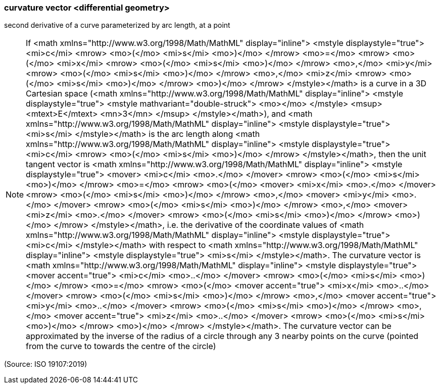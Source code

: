 === curvature vector <differential geometry>

second derivative of a curve parameterized by arc length, at a point

NOTE: If <math xmlns="http://www.w3.org/1998/Math/MathML" display="inline">  <mstyle displaystyle="true">    <mi>c</mi>    <mrow>      <mo>(</mo>      <mi>s</mi>      <mo>)</mo>    </mrow>    <mo>=</mo>    <mrow>      <mo>(</mo>      <mi>x</mi>      <mrow>        <mo>(</mo>        <mi>s</mi>        <mo>)</mo>      </mrow>      <mo>,</mo>      <mi>y</mi>      <mrow>        <mo>(</mo>        <mi>s</mi>        <mo>)</mo>      </mrow>      <mo>,</mo>      <mi>z</mi>      <mrow>        <mo>(</mo>        <mi>s</mi>        <mo>)</mo>      </mrow>      <mo>)</mo>    </mrow>  </mstyle></math> is a curve in a 3D Cartesian space (<math xmlns="http://www.w3.org/1998/Math/MathML" display="inline">  <mstyle displaystyle="true">    <mstyle mathvariant="double-struck">      <mo></mo>    </mstyle>    <msup>      <mtext>E</mtext>      <mn>3</mn>    </msup>  </mstyle></math>), and <math xmlns="http://www.w3.org/1998/Math/MathML" display="inline">  <mstyle displaystyle="true">    <mi>s</mi>  </mstyle></math> is the arc length along <math xmlns="http://www.w3.org/1998/Math/MathML" display="inline">  <mstyle displaystyle="true">    <mi>c</mi>    <mrow>      <mo>(</mo>      <mi>s</mi>      <mo>)</mo>    </mrow>  </mstyle></math>, then the unit tangent vector is <math xmlns="http://www.w3.org/1998/Math/MathML" display="inline">  <mstyle displaystyle="true">    <mover>      <mi>c</mi>      <mo>.</mo>    </mover>    <mrow>      <mo>(</mo>      <mi>s</mi>      <mo>)</mo>    </mrow>    <mo>=</mo>    <mrow>      <mo>(</mo>      <mover>        <mi>x</mi>        <mo>.</mo>      </mover>      <mrow>        <mo>(</mo>        <mi>s</mi>        <mo>)</mo>      </mrow>      <mo>,</mo>      <mover>        <mi>y</mi>        <mo>.</mo>      </mover>      <mrow>        <mo>(</mo>        <mi>s</mi>        <mo>)</mo>      </mrow>      <mo>,</mo>      <mover>        <mi>z</mi>        <mo>.</mo>      </mover>      <mrow>        <mo>(</mo>        <mi>s</mi>        <mo>)</mo>      </mrow>      <mo>)</mo>    </mrow>  </mstyle></math>, i.e. the derivative of the coordinate values of <math xmlns="http://www.w3.org/1998/Math/MathML" display="inline">  <mstyle displaystyle="true">    <mi>c</mi>  </mstyle></math> with respect to <math xmlns="http://www.w3.org/1998/Math/MathML" display="inline">  <mstyle displaystyle="true">    <mi>s</mi>  </mstyle></math>. The curvature vector is <math xmlns="http://www.w3.org/1998/Math/MathML" display="inline">  <mstyle displaystyle="true">    <mover accent="true">      <mi>c</mi>      <mo>..</mo>    </mover>    <mrow>      <mo>(</mo>      <mi>s</mi>      <mo>)</mo>    </mrow>    <mo>=</mo>    <mrow>      <mo>(</mo>      <mover accent="true">        <mi>x</mi>        <mo>..</mo>      </mover>      <mrow>        <mo>(</mo>        <mi>s</mi>        <mo>)</mo>      </mrow>      <mo>,</mo>      <mover accent="true">        <mi>y</mi>        <mo>..</mo>      </mover>      <mrow>        <mo>(</mo>        <mi>s</mi>        <mo>)</mo>      </mrow>      <mo>,</mo>      <mover accent="true">        <mi>z</mi>        <mo>..</mo>      </mover>      <mrow>        <mo>(</mo>        <mi>s</mi>        <mo>)</mo>      </mrow>      <mo>)</mo>    </mrow>  </mstyle></math>. The curvature vector can be approximated by the inverse of the radius of a circle through any 3 nearby points on the curve (pointed from the curve to towards the centre of the circle)

(Source: ISO 19107:2019)

